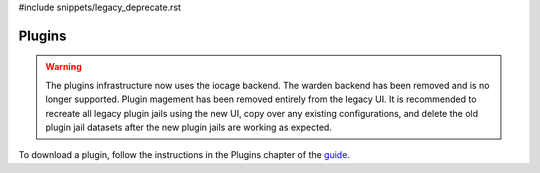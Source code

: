 #include snippets/legacy_deprecate.rst


.. index:: Plugin
.. _Plugins:

Plugins
=======

.. warning:: The plugins infrastructure now uses the iocage backend.
   The warden backend has been removed and is no longer supported.
   Plugin magement has been removed entirely from the legacy UI.
   It is recommended to recreate all legacy plugin jails using the
   new UI, copy over any existing configurations, and delete the
   old plugin jail datasets after the new plugin jails are working as
   expected.

To download a plugin, follow the instructions in the Plugins chapter of
the `guide <%docurl%/freenas>`__.
